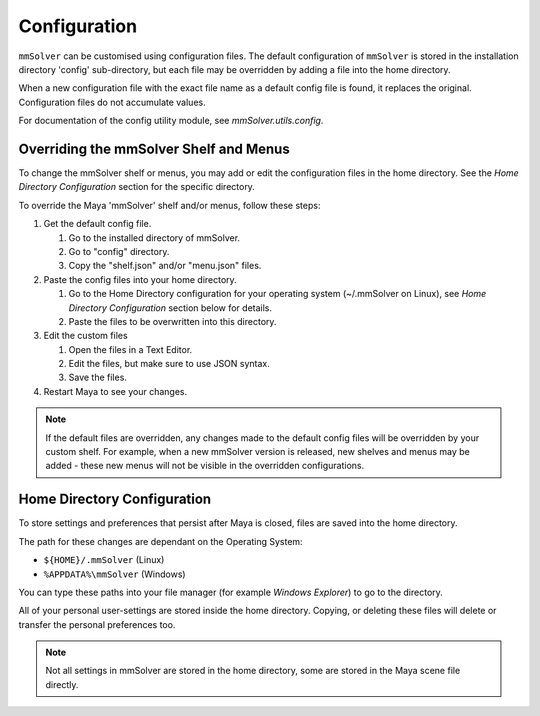Configuration
=============

``mmSolver`` can be customised using configuration files.  The default
configuration of ``mmSolver`` is stored in the installation directory
'config' sub-directory, but each file may be overridden by adding a
file into the home directory.

When a new configuration file with the exact file name as a default
config file is found, it replaces the original. Configuration files
do not accumulate values.

For documentation of the config utility module, see `mmSolver.utils.config`.

Overriding the mmSolver Shelf and Menus
---------------------------------------

To change the mmSolver shelf or menus, you may add or edit the
configuration files in the home directory. See the `Home Directory
Configuration` section for the specific directory.

To override the Maya 'mmSolver' shelf and/or menus, follow these steps:

#) Get the default config file.

   #) Go to the installed directory of mmSolver.

   #) Go to "config" directory.

   #) Copy the "shelf.json" and/or "menu.json" files.

#) Paste the config files into your home directory.

   #) Go to the Home Directory configuration for your operating system
      (~/.mmSolver on Linux), see `Home Directory Configuration`
      section below for details.

   #) Paste the files to be overwritten into this directory.

#) Edit the custom files

   #) Open the files in a Text Editor.

   #) Edit the files, but make sure to use JSON syntax.

   #) Save the files.

#) Restart Maya to see your changes.

.. note:: If the default files are overridden, any changes made to the
          default config files will be overridden by your custom
          shelf. For example, when a new mmSolver version is released,
          new shelves and menus may be added - these new menus will
          not be visible in the overridden configurations.

Home Directory Configuration
----------------------------

To store settings and preferences that persist after Maya is closed,
files are saved into the home directory.

The path for these changes are dependant on the Operating System:

- ``${HOME}/.mmSolver`` (Linux)

- ``%APPDATA%\mmSolver`` (Windows)

You can type these paths into your file manager (for example `Windows
Explorer`) to go to the directory.

All of your personal user-settings are stored inside the home
directory. Copying, or deleting these files will delete or transfer
the personal preferences too.

.. note:: Not all settings in mmSolver are stored in the home
          directory, some are stored in the Maya scene file directly.
